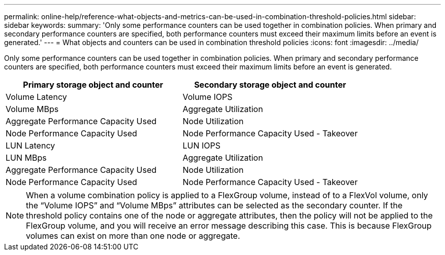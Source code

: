 ---
permalink: online-help/reference-what-objects-and-metrics-can-be-used-in-combination-threshold-policies.html
sidebar: sidebar
keywords: 
summary: 'Only some performance counters can be used together in combination policies. When primary and secondary performance counters are specified, both performance counters must exceed their maximum limits before an event is generated.'
---
= What objects and counters can be used in combination threshold policies
:icons: font
:imagesdir: ../media/

[.lead]
Only some performance counters can be used together in combination policies. When primary and secondary performance counters are specified, both performance counters must exceed their maximum limits before an event is generated.

[options="header"]
|===
| Primary storage object and counter| Secondary storage object and counter
a|
Volume Latency
a|
Volume IOPS
a|
Volume MBps
a|
Aggregate Utilization
a|
Aggregate Performance Capacity Used
a|
Node Utilization
a|
Node Performance Capacity Used
a|
Node Performance Capacity Used - Takeover
a|
LUN Latency
a|
LUN IOPS
a|
LUN MBps
a|
Aggregate Utilization
a|
Aggregate Performance Capacity Used
a|
Node Utilization
a|
Node Performance Capacity Used
a|
Node Performance Capacity Used - Takeover
|===

[NOTE]
====
When a volume combination policy is applied to a FlexGroup volume, instead of to a FlexVol volume, only the "`Volume IOPS`" and "`Volume MBps`" attributes can be selected as the secondary counter. If the threshold policy contains one of the node or aggregate attributes, then the policy will not be applied to the FlexGroup volume, and you will receive an error message describing this case. This is because FlexGroup volumes can exist on more than one node or aggregate.
====
